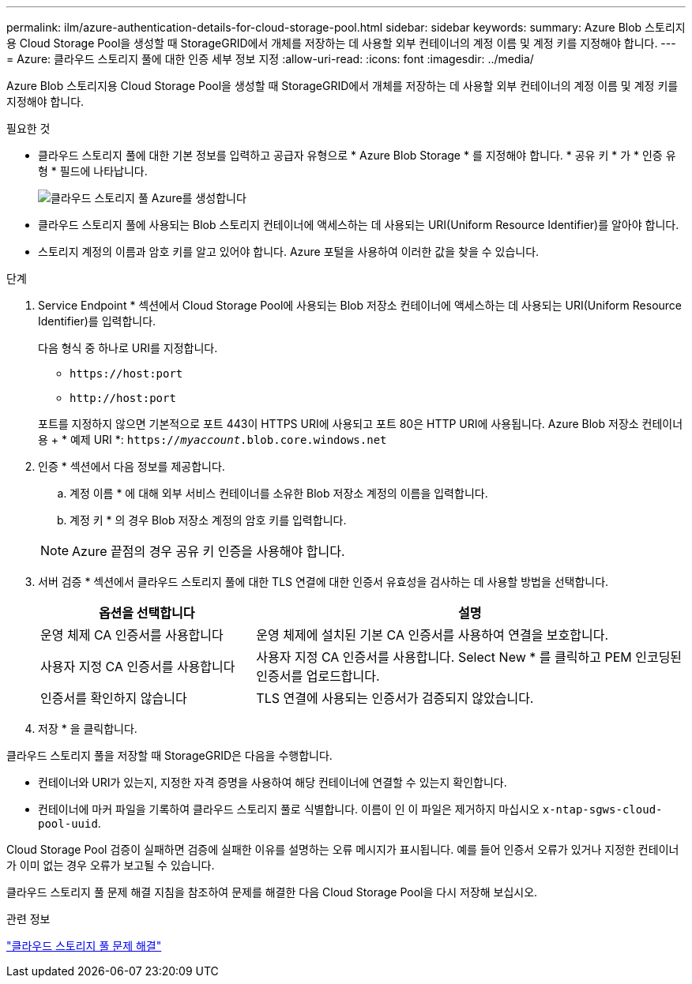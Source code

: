 ---
permalink: ilm/azure-authentication-details-for-cloud-storage-pool.html 
sidebar: sidebar 
keywords:  
summary: Azure Blob 스토리지용 Cloud Storage Pool을 생성할 때 StorageGRID에서 개체를 저장하는 데 사용할 외부 컨테이너의 계정 이름 및 계정 키를 지정해야 합니다. 
---
= Azure: 클라우드 스토리지 풀에 대한 인증 세부 정보 지정
:allow-uri-read: 
:icons: font
:imagesdir: ../media/


[role="lead"]
Azure Blob 스토리지용 Cloud Storage Pool을 생성할 때 StorageGRID에서 개체를 저장하는 데 사용할 외부 컨테이너의 계정 이름 및 계정 키를 지정해야 합니다.

.필요한 것
* 클라우드 스토리지 풀에 대한 기본 정보를 입력하고 공급자 유형으로 * Azure Blob Storage * 를 지정해야 합니다. * 공유 키 * 가 * 인증 유형 * 필드에 나타납니다.
+
image::../media/cloud_storage_pool_create_azure.png[클라우드 스토리지 풀 Azure를 생성합니다]

* 클라우드 스토리지 풀에 사용되는 Blob 스토리지 컨테이너에 액세스하는 데 사용되는 URI(Uniform Resource Identifier)를 알아야 합니다.
* 스토리지 계정의 이름과 암호 키를 알고 있어야 합니다. Azure 포털을 사용하여 이러한 값을 찾을 수 있습니다.


.단계
. Service Endpoint * 섹션에서 Cloud Storage Pool에 사용되는 Blob 저장소 컨테이너에 액세스하는 데 사용되는 URI(Uniform Resource Identifier)를 입력합니다.
+
다음 형식 중 하나로 URI를 지정합니다.

+
** `+https://host:port+`
** `+http://host:port+`


+
포트를 지정하지 않으면 기본적으로 포트 443이 HTTPS URI에 사용되고 포트 80은 HTTP URI에 사용됩니다. Azure Blob 저장소 컨테이너용 ++ * 예제 URI *:+
`https://_myaccount_.blob.core.windows.net`

. 인증 * 섹션에서 다음 정보를 제공합니다.
+
.. 계정 이름 * 에 대해 외부 서비스 컨테이너를 소유한 Blob 저장소 계정의 이름을 입력합니다.
.. 계정 키 * 의 경우 Blob 저장소 계정의 암호 키를 입력합니다.


+

NOTE: Azure 끝점의 경우 공유 키 인증을 사용해야 합니다.

. 서버 검증 * 섹션에서 클라우드 스토리지 풀에 대한 TLS 연결에 대한 인증서 유효성을 검사하는 데 사용할 방법을 선택합니다.
+
[cols="1a,2a"]
|===
| 옵션을 선택합니다 | 설명 


 a| 
운영 체제 CA 인증서를 사용합니다
 a| 
운영 체제에 설치된 기본 CA 인증서를 사용하여 연결을 보호합니다.



 a| 
사용자 지정 CA 인증서를 사용합니다
 a| 
사용자 지정 CA 인증서를 사용합니다. Select New * 를 클릭하고 PEM 인코딩된 인증서를 업로드합니다.



 a| 
인증서를 확인하지 않습니다
 a| 
TLS 연결에 사용되는 인증서가 검증되지 않았습니다.

|===
. 저장 * 을 클릭합니다.


클라우드 스토리지 풀을 저장할 때 StorageGRID은 다음을 수행합니다.

* 컨테이너와 URI가 있는지, 지정한 자격 증명을 사용하여 해당 컨테이너에 연결할 수 있는지 확인합니다.
* 컨테이너에 마커 파일을 기록하여 클라우드 스토리지 풀로 식별합니다. 이름이 인 이 파일은 제거하지 마십시오 `x-ntap-sgws-cloud-pool-uuid`.


Cloud Storage Pool 검증이 실패하면 검증에 실패한 이유를 설명하는 오류 메시지가 표시됩니다. 예를 들어 인증서 오류가 있거나 지정한 컨테이너가 이미 없는 경우 오류가 보고될 수 있습니다.

클라우드 스토리지 풀 문제 해결 지침을 참조하여 문제를 해결한 다음 Cloud Storage Pool을 다시 저장해 보십시오.

.관련 정보
link:troubleshooting-cloud-storage-pools.html["클라우드 스토리지 풀 문제 해결"]
